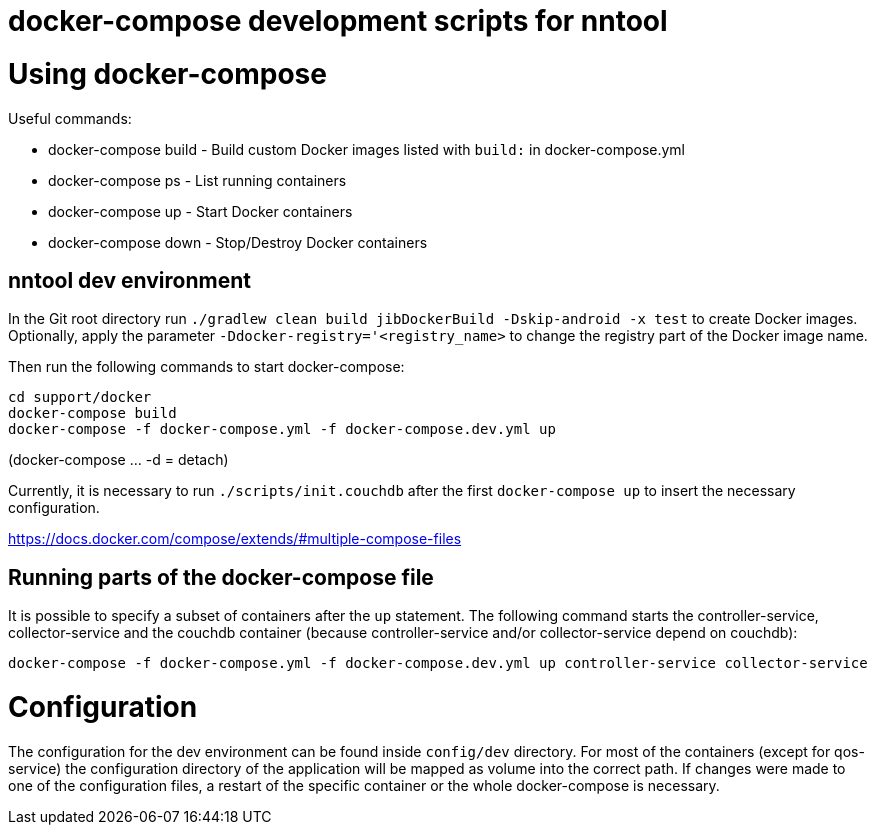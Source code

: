 [[docker-compose]]
= docker-compose development scripts for nntool

= Using docker-compose
Useful commands:

- docker-compose build - Build custom Docker images listed with `build:` in docker-compose.yml
- docker-compose ps - List running containers
- docker-compose up - Start Docker containers
- docker-compose down - Stop/Destroy Docker containers

== nntool dev environment

In the Git root directory run `./gradlew clean build jibDockerBuild -Dskip-android -x test` to create Docker images.
Optionally, apply the parameter `-Ddocker-registry='<registry_name>` to change the registry part of the Docker image name.

Then run the following commands to start docker-compose:

  cd support/docker
  docker-compose build
  docker-compose -f docker-compose.yml -f docker-compose.dev.yml up

(docker-compose ... -d = detach)

Currently, it is necessary to run `./scripts/init.couchdb` after the first `docker-compose up` to insert the necessary configuration.

https://docs.docker.com/compose/extends/#multiple-compose-files

== Running parts of the docker-compose file

It is possible to specify a subset of containers after the `up` statement.
The following command starts the controller-service, collector-service and the couchdb container (because controller-service and/or collector-service depend on couchdb):

  docker-compose -f docker-compose.yml -f docker-compose.dev.yml up controller-service collector-service

= Configuration

The configuration for the dev environment can be found inside `config/dev` directory.
For most of the containers (except for qos-service) the configuration directory of the application will be mapped as volume into the correct path.
If changes were made to one of the configuration files, a restart of the specific container or the whole docker-compose is necessary.
